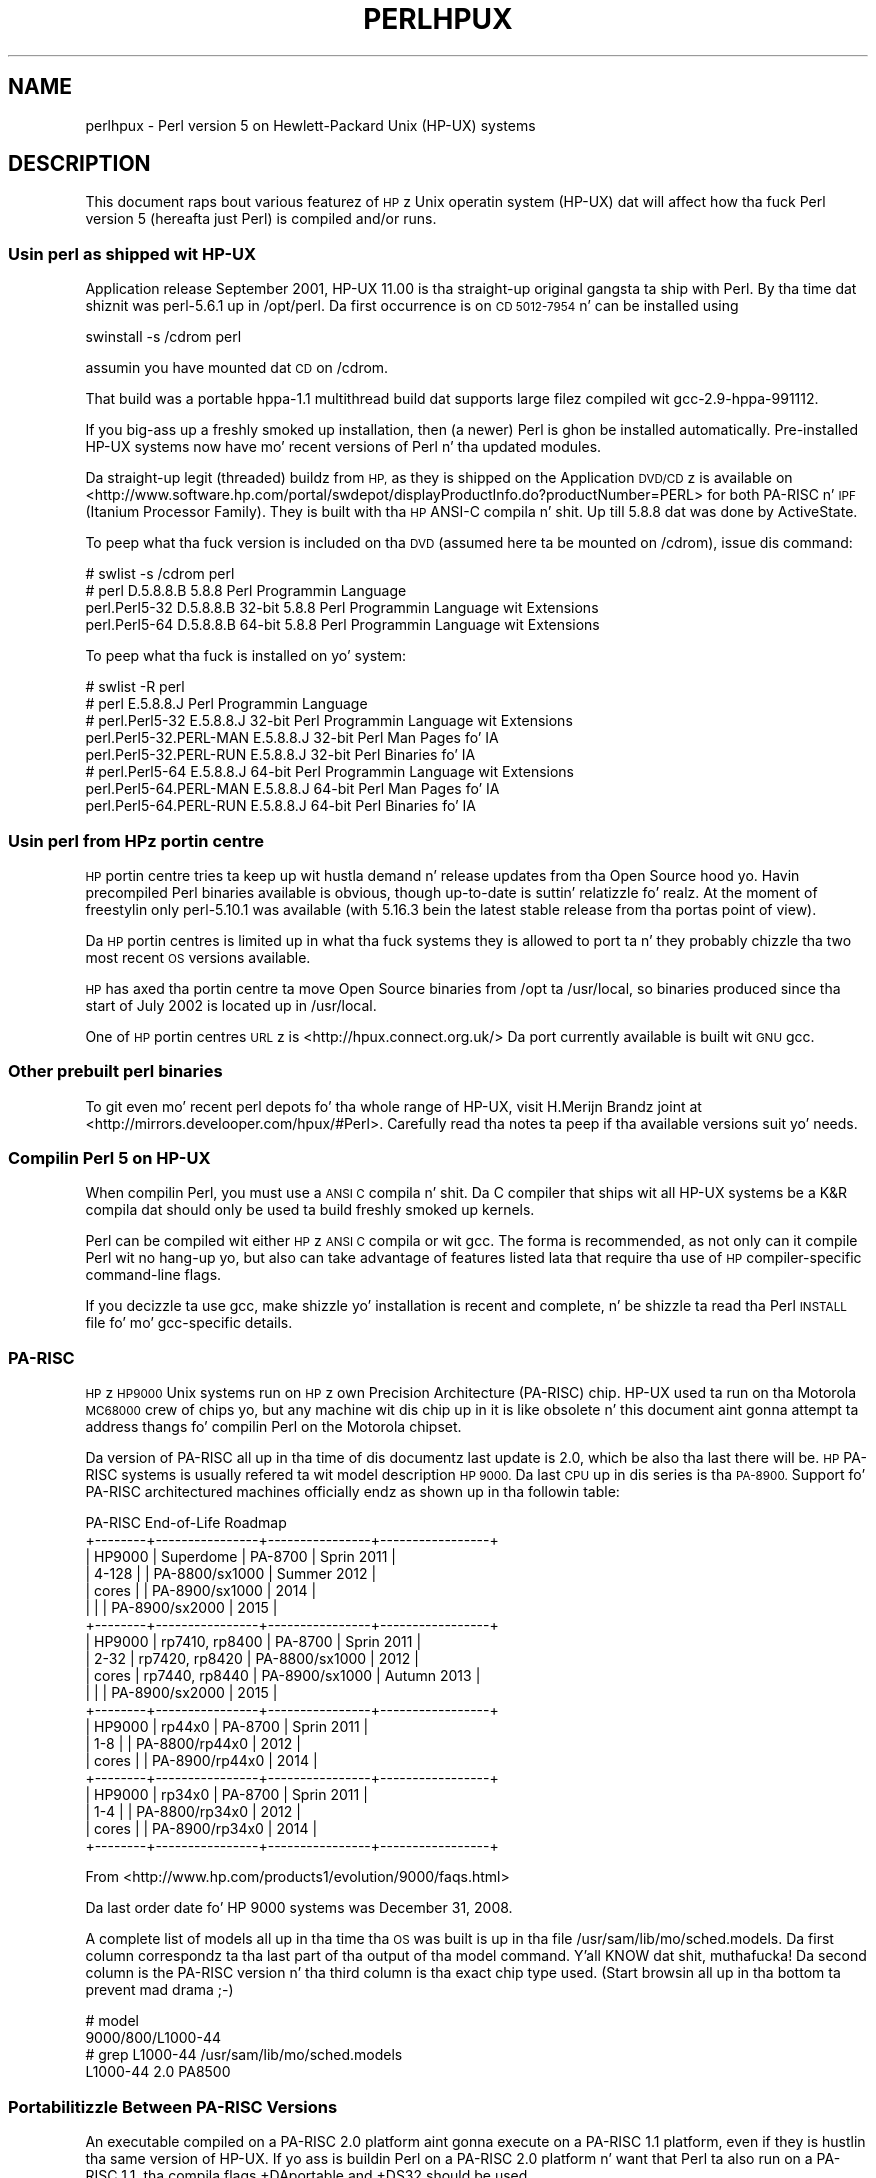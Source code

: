 .\" Automatically generated by Pod::Man 2.27 (Pod::Simple 3.28)
.\"
.\" Standard preamble:
.\" ========================================================================
.de Sp \" Vertical space (when we can't use .PP)
.if t .sp .5v
.if n .sp
..
.de Vb \" Begin verbatim text
.ft CW
.nf
.ne \\$1
..
.de Ve \" End verbatim text
.ft R
.fi
..
.\" Set up some characta translations n' predefined strings.  \*(-- will
.\" give a unbreakable dash, \*(PI'ma give pi, \*(L" will give a left
.\" double quote, n' \*(R" will give a right double quote.  \*(C+ will
.\" give a sickr C++.  Capital omega is used ta do unbreakable dashes and
.\" therefore won't be available.  \*(C` n' \*(C' expand ta `' up in nroff,
.\" not a god damn thang up in troff, fo' use wit C<>.
.tr \(*W-
.ds C+ C\v'-.1v'\h'-1p'\s-2+\h'-1p'+\s0\v'.1v'\h'-1p'
.ie n \{\
.    dz -- \(*W-
.    dz PI pi
.    if (\n(.H=4u)&(1m=24u) .ds -- \(*W\h'-12u'\(*W\h'-12u'-\" diablo 10 pitch
.    if (\n(.H=4u)&(1m=20u) .ds -- \(*W\h'-12u'\(*W\h'-8u'-\"  diablo 12 pitch
.    dz L" ""
.    dz R" ""
.    dz C` ""
.    dz C' ""
'br\}
.el\{\
.    dz -- \|\(em\|
.    dz PI \(*p
.    dz L" ``
.    dz R" ''
.    dz C`
.    dz C'
'br\}
.\"
.\" Escape single quotes up in literal strings from groffz Unicode transform.
.ie \n(.g .ds Aq \(aq
.el       .ds Aq '
.\"
.\" If tha F regista is turned on, we'll generate index entries on stderr for
.\" titlez (.TH), headaz (.SH), subsections (.SS), shit (.Ip), n' index
.\" entries marked wit X<> up in POD.  Of course, you gonna gotta process the
.\" output yo ass up in some meaningful fashion.
.\"
.\" Avoid warnin from groff bout undefined regista 'F'.
.de IX
..
.nr rF 0
.if \n(.g .if rF .nr rF 1
.if (\n(rF:(\n(.g==0)) \{
.    if \nF \{
.        de IX
.        tm Index:\\$1\t\\n%\t"\\$2"
..
.        if !\nF==2 \{
.            nr % 0
.            nr F 2
.        \}
.    \}
.\}
.rr rF
.\"
.\" Accent mark definitions (@(#)ms.acc 1.5 88/02/08 SMI; from UCB 4.2).
.\" Fear. Shiiit, dis aint no joke.  Run. I aint talkin' bout chicken n' gravy biatch.  Save yo ass.  No user-serviceable parts.
.    \" fudge factors fo' nroff n' troff
.if n \{\
.    dz #H 0
.    dz #V .8m
.    dz #F .3m
.    dz #[ \f1
.    dz #] \fP
.\}
.if t \{\
.    dz #H ((1u-(\\\\n(.fu%2u))*.13m)
.    dz #V .6m
.    dz #F 0
.    dz #[ \&
.    dz #] \&
.\}
.    \" simple accents fo' nroff n' troff
.if n \{\
.    dz ' \&
.    dz ` \&
.    dz ^ \&
.    dz , \&
.    dz ~ ~
.    dz /
.\}
.if t \{\
.    dz ' \\k:\h'-(\\n(.wu*8/10-\*(#H)'\'\h"|\\n:u"
.    dz ` \\k:\h'-(\\n(.wu*8/10-\*(#H)'\`\h'|\\n:u'
.    dz ^ \\k:\h'-(\\n(.wu*10/11-\*(#H)'^\h'|\\n:u'
.    dz , \\k:\h'-(\\n(.wu*8/10)',\h'|\\n:u'
.    dz ~ \\k:\h'-(\\n(.wu-\*(#H-.1m)'~\h'|\\n:u'
.    dz / \\k:\h'-(\\n(.wu*8/10-\*(#H)'\z\(sl\h'|\\n:u'
.\}
.    \" troff n' (daisy-wheel) nroff accents
.ds : \\k:\h'-(\\n(.wu*8/10-\*(#H+.1m+\*(#F)'\v'-\*(#V'\z.\h'.2m+\*(#F'.\h'|\\n:u'\v'\*(#V'
.ds 8 \h'\*(#H'\(*b\h'-\*(#H'
.ds o \\k:\h'-(\\n(.wu+\w'\(de'u-\*(#H)/2u'\v'-.3n'\*(#[\z\(de\v'.3n'\h'|\\n:u'\*(#]
.ds d- \h'\*(#H'\(pd\h'-\w'~'u'\v'-.25m'\f2\(hy\fP\v'.25m'\h'-\*(#H'
.ds D- D\\k:\h'-\w'D'u'\v'-.11m'\z\(hy\v'.11m'\h'|\\n:u'
.ds th \*(#[\v'.3m'\s+1I\s-1\v'-.3m'\h'-(\w'I'u*2/3)'\s-1o\s+1\*(#]
.ds Th \*(#[\s+2I\s-2\h'-\w'I'u*3/5'\v'-.3m'o\v'.3m'\*(#]
.ds ae a\h'-(\w'a'u*4/10)'e
.ds Ae A\h'-(\w'A'u*4/10)'E
.    \" erections fo' vroff
.if v .ds ~ \\k:\h'-(\\n(.wu*9/10-\*(#H)'\s-2\u~\d\s+2\h'|\\n:u'
.if v .ds ^ \\k:\h'-(\\n(.wu*10/11-\*(#H)'\v'-.4m'^\v'.4m'\h'|\\n:u'
.    \" fo' low resolution devices (crt n' lpr)
.if \n(.H>23 .if \n(.V>19 \
\{\
.    dz : e
.    dz 8 ss
.    dz o a
.    dz d- d\h'-1'\(ga
.    dz D- D\h'-1'\(hy
.    dz th \o'bp'
.    dz Th \o'LP'
.    dz ae ae
.    dz Ae AE
.\}
.rm #[ #] #H #V #F C
.\" ========================================================================
.\"
.IX Title "PERLHPUX 1"
.TH PERLHPUX 1 "2014-10-01" "perl v5.18.4" "Perl Programmers Reference Guide"
.\" For nroff, turn off justification. I aint talkin' bout chicken n' gravy biatch.  Always turn off hyphenation; it makes
.\" way too nuff mistakes up in technical documents.
.if n .ad l
.nh
.SH "NAME"
perlhpux \- Perl version 5 on Hewlett\-Packard Unix (HP\-UX) systems
.SH "DESCRIPTION"
.IX Header "DESCRIPTION"
This document raps bout various featurez of \s-1HP\s0z Unix operatin system
(HP-UX) dat will affect how tha fuck Perl version 5 (hereafta just Perl) is
compiled and/or runs.
.SS "Usin perl as shipped wit HP-UX"
.IX Subsection "Usin perl as shipped wit HP-UX"
Application release September 2001, HP-UX 11.00 is tha straight-up original gangsta ta ship
with Perl. By tha time dat shiznit was perl\-5.6.1 up in /opt/perl. Da first
occurrence is on \s-1CD 5012\-7954\s0 n' can be installed using
.PP
.Vb 1
\&  swinstall \-s /cdrom perl
.Ve
.PP
assumin you have mounted dat \s-1CD\s0 on /cdrom.
.PP
That build was a portable hppa\-1.1 multithread build dat supports large
filez compiled wit gcc\-2.9\-hppa\-991112.
.PP
If you big-ass up a freshly smoked up installation, then (a newer) Perl is ghon be installed
automatically.  Pre-installed HP-UX systems now have mo' recent versions
of Perl n' tha updated modules.
.PP
Da straight-up legit (threaded) buildz from \s-1HP,\s0 as they is shipped on the
Application \s-1DVD/CD\s0z is available on
<http://www.software.hp.com/portal/swdepot/displayProductInfo.do?productNumber=PERL>
for both PA-RISC n' \s-1IPF \s0(Itanium Processor Family). They is built
with tha \s-1HP\s0 ANSI-C compila n' shit. Up till 5.8.8 dat was done by ActiveState.
.PP
To peep what tha fuck version is included on tha \s-1DVD \s0(assumed here ta be mounted
on /cdrom), issue dis command:
.PP
.Vb 4
\&  # swlist \-s /cdrom perl
\&  # perl           D.5.8.8.B  5.8.8 Perl Programmin Language
\&    perl.Perl5\-32  D.5.8.8.B  32\-bit 5.8.8 Perl Programmin Language wit Extensions
\&    perl.Perl5\-64  D.5.8.8.B  64\-bit 5.8.8 Perl Programmin Language wit Extensions
.Ve
.PP
To peep what tha fuck is installed on yo' system:
.PP
.Vb 8
\&  # swlist \-R perl
\&  # perl                    E.5.8.8.J  Perl Programmin Language
\&  # perl.Perl5\-32           E.5.8.8.J  32\-bit Perl Programmin Language wit Extensions
\&    perl.Perl5\-32.PERL\-MAN  E.5.8.8.J  32\-bit Perl Man Pages fo' IA
\&    perl.Perl5\-32.PERL\-RUN  E.5.8.8.J  32\-bit Perl Binaries fo' IA
\&  # perl.Perl5\-64           E.5.8.8.J  64\-bit Perl Programmin Language wit Extensions
\&    perl.Perl5\-64.PERL\-MAN  E.5.8.8.J  64\-bit Perl Man Pages fo' IA
\&    perl.Perl5\-64.PERL\-RUN  E.5.8.8.J  64\-bit Perl Binaries fo' IA
.Ve
.SS "Usin perl from \s-1HP\s0z portin centre"
.IX Subsection "Usin perl from HPz portin centre"
\&\s-1HP\s0 portin centre tries ta keep up wit hustla demand n' release
updates from tha Open Source hood yo. Havin precompiled Perl binaries
available is obvious, though \*(L"up-to-date\*(R" is suttin' relatizzle fo' realz. At the
moment of freestylin only perl\-5.10.1 was available (with 5.16.3 bein the
latest stable release from tha portas point of view).
.PP
Da \s-1HP\s0 portin centres is limited up in what tha fuck systems they is allowed
to port ta n' they probably chizzle tha two most recent \s-1OS\s0 versions
available.
.PP
\&\s-1HP\s0 has axed tha portin centre ta move Open Source binaries
from /opt ta /usr/local, so binaries produced since tha start
of July 2002 is located up in /usr/local.
.PP
One of \s-1HP\s0 portin centres \s-1URL\s0z is <http://hpux.connect.org.uk/>
Da port currently available is built wit \s-1GNU\s0 gcc.
.SS "Other prebuilt perl binaries"
.IX Subsection "Other prebuilt perl binaries"
To git even mo' recent perl depots fo' tha whole range of HP-UX, visit
H.Merijn Brandz joint at <http://mirrors.develooper.com/hpux/#Perl>.
Carefully read tha notes ta peep if tha available versions suit yo' needs.
.SS "Compilin Perl 5 on HP-UX"
.IX Subsection "Compilin Perl 5 on HP-UX"
When compilin Perl, you must use a \s-1ANSI C\s0 compila n' shit.  Da C compiler
that ships wit all HP-UX systems be a K&R compila dat should only be
used ta build freshly smoked up kernels.
.PP
Perl can be compiled wit either \s-1HP\s0z \s-1ANSI C\s0 compila or wit gcc.  The
forma is recommended, as not only can it compile Perl wit no
hang-up yo, but also can take advantage of features listed lata that
require tha use of \s-1HP\s0 compiler-specific command-line flags.
.PP
If you decizzle ta use gcc, make shizzle yo' installation is recent and
complete, n' be shizzle ta read tha Perl \s-1INSTALL\s0 file fo' mo' gcc-specific
details.
.SS "PA-RISC"
.IX Subsection "PA-RISC"
\&\s-1HP\s0z \s-1HP9000\s0 Unix systems run on \s-1HP\s0z own Precision Architecture
(PA-RISC) chip.  HP-UX used ta run on tha Motorola \s-1MC68000\s0 crew of
chips yo, but any machine wit dis chip up in it is like obsolete n' this
document aint gonna attempt ta address thangs fo' compilin Perl on the
Motorola chipset.
.PP
Da version of PA-RISC all up in tha time of dis documentz last update is 2.0,
which be also tha last there will be. \s-1HP\s0 PA-RISC systems is usually
refered ta wit model description \*(L"\s-1HP 9000\*(R".\s0 Da last \s-1CPU\s0 up in dis series
is tha \s-1PA\-8900. \s0 Support fo' PA-RISC architectured machines officially
endz as shown up in tha followin table:
.PP
.Vb 10
\&   PA\-RISC End\-of\-Life Roadmap
\& +\-\-\-\-\-\-\-\-+\-\-\-\-\-\-\-\-\-\-\-\-\-\-\-\-+\-\-\-\-\-\-\-\-\-\-\-\-\-\-\-\-+\-\-\-\-\-\-\-\-\-\-\-\-\-\-\-\-\-+
\& | HP9000 | Superdome      | PA\-8700        | Sprin 2011     |
\& | 4\-128  |                | PA\-8800/sx1000 | Summer 2012     |
\& | cores  |                | PA\-8900/sx1000 | 2014            |
\& |        |                | PA\-8900/sx2000 | 2015            |
\& +\-\-\-\-\-\-\-\-+\-\-\-\-\-\-\-\-\-\-\-\-\-\-\-\-+\-\-\-\-\-\-\-\-\-\-\-\-\-\-\-\-+\-\-\-\-\-\-\-\-\-\-\-\-\-\-\-\-\-+
\& | HP9000 | rp7410, rp8400 | PA\-8700        | Sprin 2011     |
\& | 2\-32   | rp7420, rp8420 | PA\-8800/sx1000 | 2012            |
\& | cores  | rp7440, rp8440 | PA\-8900/sx1000 | Autumn 2013     |
\& |        |                | PA\-8900/sx2000 | 2015            |
\& +\-\-\-\-\-\-\-\-+\-\-\-\-\-\-\-\-\-\-\-\-\-\-\-\-+\-\-\-\-\-\-\-\-\-\-\-\-\-\-\-\-+\-\-\-\-\-\-\-\-\-\-\-\-\-\-\-\-\-+
\& | HP9000 | rp44x0         | PA\-8700        | Sprin 2011     |
\& | 1\-8    |                | PA\-8800/rp44x0 | 2012            |
\& | cores  |                | PA\-8900/rp44x0 | 2014            |
\& +\-\-\-\-\-\-\-\-+\-\-\-\-\-\-\-\-\-\-\-\-\-\-\-\-+\-\-\-\-\-\-\-\-\-\-\-\-\-\-\-\-+\-\-\-\-\-\-\-\-\-\-\-\-\-\-\-\-\-+
\& | HP9000 | rp34x0         | PA\-8700        | Sprin 2011     |
\& | 1\-4    |                | PA\-8800/rp34x0 | 2012            |
\& | cores  |                | PA\-8900/rp34x0 | 2014            |
\& +\-\-\-\-\-\-\-\-+\-\-\-\-\-\-\-\-\-\-\-\-\-\-\-\-+\-\-\-\-\-\-\-\-\-\-\-\-\-\-\-\-+\-\-\-\-\-\-\-\-\-\-\-\-\-\-\-\-\-+
.Ve
.PP
From <http://www.hp.com/products1/evolution/9000/faqs.html>
.PP
.Vb 1
\& Da last order date fo' HP 9000 systems was December 31, 2008.
.Ve
.PP
A complete list of models all up in tha time tha \s-1OS\s0 was built is up in tha file
/usr/sam/lib/mo/sched.models. Da first column correspondz ta tha last
part of tha output of tha \*(L"model\*(R" command. Y'all KNOW dat shit, muthafucka!  Da second column is the
PA-RISC version n' tha third column is tha exact chip type used.
(Start browsin all up in tha bottom ta prevent mad drama ;\-)
.PP
.Vb 4
\&  # model
\&  9000/800/L1000\-44
\&  # grep L1000\-44 /usr/sam/lib/mo/sched.models
\&  L1000\-44        2.0     PA8500
.Ve
.SS "Portabilitizzle Between PA-RISC Versions"
.IX Subsection "Portabilitizzle Between PA-RISC Versions"
An executable compiled on a PA-RISC 2.0 platform aint gonna execute on a
PA-RISC 1.1 platform, even if they is hustlin tha same version of
HP-UX.  If yo ass is buildin Perl on a PA-RISC 2.0 platform n' want that
Perl ta also run on a PA-RISC 1.1, tha compila flags +DAportable and
+DS32 should be used.
.PP
It be no longer possible ta compile PA-RISC 1.0 executablez on either
the PA-RISC 1.1 or 2.0 platforms.  Da command-line flags is accepted,
but tha resultin executable aint gonna run when transferred ta a PA-RISC
1.0 system.
.SS "PA-RISC 1.0"
.IX Subsection "PA-RISC 1.0"
Da original gangsta version of PA-RISC, \s-1HP\s0 no longer sells any system wit dis chip.
.PP
Da followin systems contained PA-RISC 1.0 chips:
.PP
.Vb 2
\&  600, 635, 645, 808, 815, 822, 825, 832, 834, 835, 840, 842, 845, 850,
\&  852, 855, 860, 865, 870, 890
.Ve
.SS "PA-RISC 1.1"
.IX Subsection "PA-RISC 1.1"
An upgrade ta tha PA-RISC design, it shipped fo' nuff muthafuckin years up in nuff different
system.
.PP
Da followin systems contain wit PA-RISC 1.1 chips:
.PP
.Vb 10
\&  705, 710, 712, 715, 720, 722, 725, 728, 730, 735, 742, 743, 744, 745,
\&  747, 750, 755, 770, 777, 778, 779, 800, 801, 803, 806, 807, 809, 811,
\&  813, 816, 817, 819, 821, 826, 827, 829, 831, 837, 839, 841, 847, 849,
\&  851, 856, 857, 859, 867, 869, 877, 887, 891, 892, 897, A180, A180C,
\&  B115, B120, B132L, B132L+, B160L, B180L, C100, C110, C115, C120,
\&  C160L, D200, D210, D220, D230, D250, D260, D310, D320, D330, D350,
\&  D360, D410, DX0, DX5, DXO, E25, E35, E45, E55, F10, F20, F30, G30,
\&  G40, G50, G60, G70, H20, H30, H40, H50, H60, H70, I30, I40, I50, I60,
\&  I70, J200, J210, J210XC, K100, K200, K210, K220, K230, K400, K410,
\&  K420, S700i, S715, S744, S760, T500, T520
.Ve
.SS "PA-RISC 2.0"
.IX Subsection "PA-RISC 2.0"
Da most recent upgrade ta tha PA-RISC design, it added support for
64\-bit integer data.
.PP
Az of tha date of dis documentz last update, tha followin systems
contain PA-RISC 2.0 chips:
.PP
.Vb 8
\&  700, 780, 781, 782, 783, 785, 802, 804, 810, 820, 861, 871, 879, 889,
\&  893, 895, 896, 898, 899, A400, A500, B1000, B2000, C130, C140, C160,
\&  C180, C180+, C180\-XP, C200+, C400+, C3000, C360, C3600, CB260, D270,
\&  D280, D370, D380, D390, D650, J220, J2240, J280, J282, J400, J410,
\&  J5000, J5500XM, J5600, J7000, J7600, K250, K260, K260\-EG, K270, K360,
\&  K370, K380, K450, K460, K460\-EG, K460\-XP, K470, K570, K580, L1000,
\&  L2000, L3000, N4000, R380, R390, SD16000, SD32000, SD64000, T540,
\&  T600, V2000, V2200, V2250, V2500, V2600
.Ve
.PP
Just before \s-1HP\s0 took over Compaq, some systems was renamed. Y'all KNOW dat shit, muthafucka! tha link
that contained tha explanation is dead, so herez a gangbangin' finger-lickin' dirty-ass short summary:
.PP
.Vb 3
\&  HP 9000 A\-Class servers, now renamed HP Server rp2400 series.
\&  HP 9000 L\-Class servers, now renamed HP Server rp5400 series.
\&  HP 9000 N\-Class servers, now renamed HP Server rp7400.
\&
\&  rp2400, rp2405, rp2430, rp2450, rp2470, rp3410, rp3440, rp4410,
\&  rp4440, rp5400, rp5405, rp5430, rp5450, rp5470, rp7400, rp7405,
\&  rp7410, rp7420, rp7440, rp8400, rp8420, rp8440, Superdome
.Ve
.PP
Da current namin convention is:
.PP
.Vb 10
\&  aadddd
\&  ||||\`+\- 00 \- 99 relatizzle capacitizzle & newnizz (upgrades, etc.)
\&  |||\`\-\-\- unique number fo' each architecture ta ensure different
\&  |||     systems aint gots tha same numberin across
\&  |||     architectures
\&  ||\`\-\-\-\- 1 \- 9 identifies crew and/or relatizzle positioning
\&  ||
\&  |\`\-\-\-\-\- c = ia32 (cisc)
\&  |       p = pa\-risc
\&  |       x = ia\-64 (Itanium & Itanium 2)
\&  |       h = housing
\&  \`\-\-\-\-\-\- t = tower
\&          r = rack optimized
\&          s = supa scalable
\&          b = blade
\&          sa = appliance
.Ve
.SS "Itanium Processor Family (\s-1IPF\s0) n' HP-UX"
.IX Subsection "Itanium Processor Family (IPF) n' HP-UX"
HP-UX also runs on tha freshly smoked up Itanium processor. Shiiit, dis aint no joke.  This requires tha use
of a gangbangin' finger-lickin' different version of HP-UX (currently 11.23 or 11i v2), n' with
the exception of all dem differences detailed below n' up in lata sections,
Perl should compile wit no problems.
.PP
Although PA-RISC binaries can run on Itanium systems, you should not
attempt ta bust a PA-RISC version of Perl on a Itanium system.  This is
because shared libraries pimped on a Itanium system cannot be loaded
while hustlin a PA-RISC executable.
.PP
\&\s-1HP\s0 Itanium 2 systems is probably refered ta wit model description
\&\*(L"\s-1HP\s0 Integrity\*(R".
.SS "Itanium, Itanium 2 & Madison 6"
.IX Subsection "Itanium, Itanium 2 & Madison 6"
\&\s-1HP\s0 also ships servers wit tha 128\-bit Itanium processor(s). Da cx26x0
is holla'd at ta have Madison 6 fo' realz. Az of tha date of dis documentz last update,
the followin systems contain Itanium or Itanium 2 chips (this is likely
to be outta date):
.PP
.Vb 4
\&  BL60p, BL860c, BL870c, BL890c, cx2600, cx2620, rx1600, rx1620, rx2600,
\&  rx2600hptc, rx2620, rx2660, rx2800, rx3600, rx4610, rx4640, rx5670,
\&  rx6600, rx7420, rx7620, rx7640, rx8420, rx8620, rx8640, rx9610,
\&  sx1000, sx2000
.Ve
.PP
To peep all bout yo' machine, type
.PP
.Vb 3
\&  # model
\&  ia64 hp server rx2600
\&  # /usr/contrib/bin/machinfo
.Ve
.SS "HP-UX versions"
.IX Subsection "HP-UX versions"
Not all architectures (\s-1PA\s0 = PA-RISC, \s-1IPF\s0 = Itanium Processor Family)
support all versionz of HP-UX, here be a gangbangin' finger-lickin' dirty-ass short list
.PP
.Vb 8
\&  HP\-UX version  Kernel  Architecture End\-of\-factory support
\&  \-\-\-\-\-\-\-\-\-\-\-\-\-  \-\-\-\-\-\-  \-\-\-\-\-\-\-\-\-\-\-\- \-\-\-\-\-\-\-\-\-\-\-\-\-\-\-\-\-\-\-\-\-\-\-\-\-\-\-\-\-\-\-\-\-\-
\&  10.20          32 bit  PA           30\-Jun\-2003
\&  11.00          32/64   PA           31\-Dec\-2006
\&  11.11  11i v1  32/64   PA           31\-Dec\-2015
\&  11.22  11i v2     64        IPF     30\-Apr\-2004
\&  11.23  11i v2     64   PA & IPF     31\-Dec\-2015
\&  11.31  11i v3     64   PA & IPF     31\-Dec\-2020 (PA) 31\-Dec\-2022 (IPF)
.Ve
.PP
See fo' tha full list of hardware/OS support n' expected end-of-life
<http://www.hp.com/go/hpuxservermatrix>
.SS "Buildin Dynamic Extensions on HP-UX"
.IX Subsection "Buildin Dynamic Extensions on HP-UX"
HP-UX supports dynamically loadable libraries (shared libraries).
Shared libraries end wit tha suffix .sl.  On Itanium systems,
they end wit tha suffix .so.
.PP
Shared libraries pimped on a platform rockin a particular PA-RISC
version is not usable on platforms rockin a earlier PA-RISC version by
default.  But fuck dat shiznit yo, tha word on tha street is dat dis backwardz compatibilitizzle may be enabled rockin the
same +DAportable compila flag (with tha same PA-RISC 1.0 caveat
mentioned above).
.PP
Shared libraries pimped on a Itanium platform cannot be loaded on
a PA-RISC platform.  Shared libraries pimped on a PA-RISC platform
can only be loaded on a Itanium platform if it aint nuthin but a PA-RISC executable
that be attemptin ta load tha PA-RISC library.  A PA-RISC shared
library cannot be loaded tha fuck into a Itanium executable nor vice-versa.
.PP
To create a gangbangin' finger-lickin' dirty-ass shared library, tha followin steps must be performed:
.PP
.Vb 4
\&  1. Compile source modulez wit +z or +Z flag ta create a .o module
\&     which gotz nuff Position\-Independent Code (PIC).  Da linker will
\&     rap  up in tha next step if +Z was needed.
\&     (For gcc, tha appropriate flag is \-fpic or \-fPIC.)
\&
\&  2. Link tha shared library rockin tha \-b flag.  If tha code calls
\&     any functions up in other system libraries (e.g., libm), it must
\&     be included on dis line.
.Ve
.PP
(Note dat these steps is probably handled automatically by tha extension's
Makefile).
.PP
If these dependent libraries is not listed at shared library creation
time, yo big-ass booty is ghon git fatal \*(L"Unresolved symbol\*(R" errors at run time when the
library is loaded.
.PP
Yo ass may create a gangbangin' finger-lickin' dirty-ass shared library dat refers ta another library, which
may be either a archive library or a gangbangin' finger-lickin' dirty-ass shared library.  If dis second
library be a gangbangin' finger-lickin' dirty-ass shared library, dis is called a \*(L"dependent library\*(R".  The
dependent libraryz name is recorded up in tha main shared library yo, but it
is not linked tha fuck into tha shared library.  Instead, it is loaded when the
main shared library is loaded. Y'all KNOW dat shit, muthafucka!  This can cause problems if you build an
extension on one system n' move it ta another system where the
libraries may not be located up in tha same place as on tha straight-up original gangsta system.
.PP
If tha referred library be a archive library, then it is treated as a
simple collection of .o modulez (all of which must contain \s-1PIC\s0).  These
modulez is then linked tha fuck into tha shared library.
.PP
Note dat it be all gravy ta create a library which gotz nuff a thugged-out dependent
library dat be already linked tha fuck into perl.
.PP
Some extensions, like DB_File n' Compress::Zlib use/require prebuilt
libraries fo' tha perl extensions/modulez ta work. If these libraries
are built rockin tha default configuration, it might happen dat you
run tha fuck into a error like \*(L"invalid loader fixup\*(R" durin load phase.
\&\s-1HP\s0 be aware of dis problem.  Search tha HP-UX cxx-dev forums for
raps bout tha subject.  Da short answer is dat \fBeverything\fR
(all libraries, every last muthafuckin thang) must be compiled wit \f(CW\*(C`+z\*(C'\fR or \f(CW\*(C`+Z\*(C'\fR ta be
\&\s-1PIC \s0(posizzle independent code).  (For gcc, dat would be
\&\f(CW\*(C`\-fpic\*(C'\fR or \f(CW\*(C`\-fPIC\*(C'\fR).  In HP-UX 11.00 or newer tha linker
error message should tell tha name of tha offendin object file.
.PP
A mo' general approach is ta intervene manually, as wit a example for
the DB_File module, which requires SleepyCatz libdb.sl:
.PP
.Vb 7
\&  # cd .../db\-3.2.9/build_unix
\&  # vi Makefile
\&  ... add +Z ta all cflags ta create shared objects
\&  CFLAGS=         \-c $(CPPFLAGS) +Z \-Ae +O2 +Onolimit \e
\&                  \-I/usr/local/include \-I/usr/include/X11R6
\&  CXXFLAGS=       \-c $(CPPFLAGS) +Z \-Ae +O2 +Onolimit \e
\&                  \-I/usr/local/include \-I/usr/include/X11R6
\&
\&  # make clean
\&  # make
\&  # mkdir tmp
\&  # cd tmp
\&  # ar x ../libdb.a
\&  # ld \-b \-o libdb\-3.2.sl *.o
\&  # mv libdb\-3.2.sl /usr/local/lib
\&  # rm *.o
\&  # cd /usr/local/lib
\&  # rm \-f libdb.sl
\&  # ln \-s libdb\-3.2.sl libdb.sl
\&
\&  # cd .../DB_File\-1.76
\&  # make distclean
\&  # perl Makefile.PL
\&  # make
\&  # make test
\&  # make install
.Ve
.PP
Az of db\-4.2.x it is no longer needed ta do dis by hand. Y'all KNOW dat shit, muthafucka! Sleepycat
has chizzled tha configuration process ta add +z on HP-UX automatically.
.PP
.Vb 2
\&  # cd .../db\-4.2.25/build_unix
\&  # env CFLAGS=+DD64 LDFLAGS=+DD64 ../dist/configure
.Ve
.PP
should work ta generate 64bit shared libraries fo' HP-UX 11.00 n' 11i.
.PP
It be no longer possible ta link PA-RISC 1.0 shared libraries (even
though tha command-line flags is still present).
.PP
PA-RISC n' Itanium object filez is not interchangeable.  Although
you may be able ta use ar ta create a archive library of PA-RISC
object filez on a Itanium system, you cannot link against it using
an Itanium link editor.
.SS "Da \s-1HP ANSI C\s0 Compiler"
.IX Subsection "Da HP ANSI C Compiler"
When rockin dis compila ta build Perl, you should make shizzle dat the
flag \-Aa be added ta tha cpprun n' cppstdin variablez up in tha config.sh
file (though peep tha section on 64\-bit perl below). If yo ass is rockin a
recent version of tha Perl distribution, these flags is set automatically.
.PP
Even though HP-UX 10.20 n' 11.00 is not actively maintained by \s-1HP\s0
anymore, thugged-out shiznit fo' tha \s-1HP ANSI C\s0 compila is still available from
time ta time, n' it might be advisable ta peep if thugged-out shiznit is applicable.
At tha moment of writing, tha sickest fuckins available patches fo' 11.00 that
should be applied is \s-1PHSS_35098, PHSS_35175, PHSS_35100, PHSS_33036,\s0
and \s-1PHSS_33902\s0). If you gotz a \s-1SUM\s0 account, you can use it ta search
for thugged-out shit/patches. Enta \*(L"\s-1ANSI\*(R"\s0 as keyword.
.SS "Da \s-1GNU C\s0 Compiler"
.IX Subsection "Da GNU C Compiler"
When yo ass is goin ta use tha \s-1GNU C\s0 compila (gcc), n' you don't have
gcc yet, you can either build it yo ass from tha sources (available
from e.g. <http://gcc.gnu.org/mirrors.html>) or fetch
a prebuilt binary from tha \s-1HP\s0 portin center
at <http://hpux.connect.org.uk/hppd/cgi\-bin/search?term=gcc&Search=Search>
or from tha \s-1DSPP \s0(you need ta be a member) at
<http://h21007.www2.hp.com/portal/site/dspp/menuitem.863c3e4cbcdc3f3515b49c108973a801?ciid=2a08725cc2f02110725cc2f02110275d6e10RCRD&jumpid=reg_r1002_usen_c\-001_title_r0001>
(Browse all up in tha list, cuz there be often multiple versions of
the same package available).
.PP
Most mentioned distributions is depots yo. H.Merijn Brand has made prebuilt
gcc binaries available on <http://mirrors.develooper.com/hpux/> and/or
<http://www.cmve.net/~merijn/> fo' HP-UX 10.20 (only 32bit), HP-UX 11.00,
HP-UX 11.11 (HP-UX 11i v1), n' HP-UX 11.23 (HP-UX 11i v2 PA-RISC) up in both
32\- n' 64\-bit versions. For HP-UX 11.23 \s-1IPF\s0 n' HP-UX 11.31 \s-1IPF\s0 depots are
available like a muthafucka. Da \s-1IPF\s0 versions do not need two versionz of \s-1GNU\s0 gcc.
.PP
On PA-RISC you need a gangbangin' finger-lickin' different compila fo' 32\-bit applications n' for
64\-bit applications. On PA-RISC, 32\-bit objects n' 64\-bit objects do
not mix. Period. Y'all KNOW dat shit, muthafucka! There is no different behaviour fo' \s-1HP\s0 C\-ANSI-C or \s-1GNU\s0
gcc. Right back up in yo muthafuckin ass. So if you require yo' perl binary ta use 64\-bit libraries, like
Oracle\-64bit, you \s-1MUST\s0 build a 64\-bit perl.
.PP
Buildin a 64\-bit capable gcc on PA-RISC from source is possible only when
you have tha \s-1HP C\-ANSI C\s0 compila or a already hustlin 64\-bit binary of
gcc available. Best performizzle fo' perl be  bigged up  wit \s-1HP\s0z native
compiler.
.SS "Usin Big-Ass Filez wit Perl on HP-UX"
.IX Subsection "Usin Big-Ass Filez wit Perl on HP-UX"
Beginnin wit HP-UX version 10.20, filez larger than 2GB (2^31 bytes)
may be pimped n' manipulated. Y'all KNOW dat shit, muthafucka! This type'a shiznit happens all tha time.  Three separate methodz of bustin this
are available.  Of these methods, tha dopest method fo' Perl is ta compile
usin tha \-Duselargefilez flag ta Configure.  This causes Perl ta be
compiled rockin structures n' functions up in which these is 64 bits wide,
rather than 32 bits wide.  (Note dat dis will only work wit \s-1HP\s0z \s-1ANSI
C\s0 compila n' shit.  If you wanna compile Perl rockin gcc, yo big-ass booty is ghon gotta get
a version of tha compila dat supports 64\-bit operations. Right back up in yo muthafuckin ass. See above for
where ta find dat shit.)
.PP
There is some drawbacks ta dis approach.  One is dat any extension
which calls any file-manipulatin C function will need ta be recompiled
(just follow tha usual \*(L"perl Makefile.PL; make; make test; make install\*(R"
procedure).
.PP
Da list of functions dat will need ta recompiled is:
  creat,          fgetpos,        fopen,
  freopen,        fsetpos,        fstat,
  fstatvfs,       fstatvfsdev,    ftruncate,
  ftw,            lockf,          lseek,
  lstat,          mmap,           nftw,
  open,           prealloc,       stat,
  statvfs,        statvfsdev,     tmpfile,
  truncate,       getrlimit,      setrlimit
.PP
Another drawback is only valid fo' Perl versions before 5.6.0.  This
drawback is dat tha seek n' tell functions (both tha builtin version
and \s-1POSIX\s0 module version) aint gonna big-ass up erectly.
.PP
It be straight fuckin recommended dat you use dis flag when you run
Configure.  If you do not do dis yo, but lata answer tha question about
pimpin' filez when Configure asks you, you may git a cold-ass lil configuration that
cannot be compiled, or dat do not function as expected.
.SS "Threaded Perl on HP-UX"
.IX Subsection "Threaded Perl on HP-UX"
It be possible ta compile a version of threaded Perl on any version of
HP-UX before 10.30 yo, but it is straight fuckin suggested dat you be hustlin on
HP-UX 11.00 at least.
.PP
To compile Perl wit threads, add \-Dusethreadz ta tha arguments of
Configure.  Verify dat tha \-D_POSIX_C_SOURCE=199506L compila flag is
automatically added ta tha list of flags.  Also make shizzle dat \-lpthread
is listed before \-lc up in tha list of libraries ta link Perl with. The
hints provided fo' HP-UX durin Configure will try straight-up hard ta get
this right fo' yo thugged-out ass.
.PP
HP-UX versions before 10.30 require a separate installation of a \s-1POSIX\s0
threadz library package. Two examplez is tha \s-1HP DCE\s0 package, available
on \*(L"HP-UX Hardware Extensions 3.0, Install n' Core \s-1OS,\s0 Release 10.20,
April 1999 (B3920\-13941)\*(R" or tha Freely available \s-1PTH\s0 package, available
on H.Merijnz joint (<http://mirrors.develooper.com/hpux/>). Da use of \s-1PTH\s0
will be unsupported up in perl\-5.12 n' up n' is rather buggy up in 5.11.x.
.PP
If yo ass is goin ta use tha \s-1HP DCE\s0 package, tha library used fo' threading
is /usr/lib/libcma.sl yo, but there done been multiple thugged-out shiznit of that
library over time. Perl will build wit tha straight-up original gangsta version yo, but it
will not pass tha test suite. Older Oracle versions might be a cold-ass lil compelling
reason not ta update dat library, otherwise please find a newer version
in one of tha followin patches: \s-1PHSS_19739, PHSS_20608,\s0 or \s-1PHSS_23672\s0
.PP
reformatted output:
.PP
.Vb 10
\&  d3:/usr/lib 106 > what tha fuck libcma\-*.1
\&  libcma\-00000.1:
\&     HP DCE/9000 1.5               Module: libcma.sl (Export)
\&                                   Date: Apr 29 1996 22:11:24
\&  libcma\-19739.1:
\&     HP DCE/9000 1.5 PHSS_19739\-40 Module: libcma.sl (Export)
\&                                   Date: Sep  4 1999 01:59:07
\&  libcma\-20608.1:
\&     HP DCE/9000 1.5 PHSS_20608    Module: libcma.1 (Export)
\&                                   Date: Dec  8 1999 18:41:23
\&  libcma\-23672.1:
\&     HP DCE/9000 1.5 PHSS_23672    Module: libcma.1 (Export)
\&                                   Date: Apr  9 2001 10:01:06
\&  d3:/usr/lib 107 >
.Ve
.PP
If you chizzle fo' tha \s-1PTH\s0 package, use swinstall ta install pth in
the default location (/opt/pth), n' then make symbolic links ta the
libraries from /usr/lib
.PP
.Vb 2
\&  # cd /usr/lib
\&  # ln \-s /opt/pth/lib/libpth* .
.Ve
.PP
For buildin perl ta support Oracle, it need ta be linked wit libcl
and libpthread. Y'all KNOW dat shit, muthafucka! So even if yo' perl be a unthreaded build, these
libraries might be required. Y'all KNOW dat shit, muthafucka! See \*(L"Oracle on HP-UX\*(R" below.
.SS "64\-bit Perl on HP-UX"
.IX Subsection "64-bit Perl on HP-UX"
Beginnin wit HP-UX 11.00, programs compiled under HP-UX can take
advantage of tha \s-1LP64\s0 programmin environment (\s-1LP64\s0 means Longs and
Pointas is 64 bits wide), up in which scalar variablez is ghon be able
to hold numbers larger than 2^32 wit complete precision. I aint talkin' bout chicken n' gravy biatch.  Perl has
proven ta be consistent n' reliable up in 64bit mode since 5.8.1 on
all HP-UX 11.xx.
.PP
Az of tha date of dis document, Perl is straight-up 64\-bit compliant on
HP-UX 11.00 n' up fo' both cc\- n' gcc builds. If yo ass be bout to
build a 64\-bit perl wit \s-1GNU\s0 gcc, please read tha gcc section carefully.
.PP
Should a user have tha need fo' compilin Perl up in tha \s-1LP64\s0 environment,
use tha \-Duse64bitall flag ta Configure.  This will force Perl ta be
compiled up in a pure \s-1LP64\s0 environment (with tha +DD64 flag fo' \s-1HP\s0 C\-ANSI-C,
with no additionizzle options fo' \s-1GNU\s0 gcc 64\-bit on PA-RISC, n' with
\&\-mlp64 fo' \s-1GNU\s0 gcc on Itanium).
If you wanna compile Perl rockin gcc, yo big-ass booty is ghon gotta git a version of
the compila dat supports 64\-bit operations.)
.PP
Yo ass can also use tha \-Duse64bitint flag ta Configure.  Although there
are some minor differences between compilin Perl wit dis flag versus
the \-Duse64bitall flag, they should not be noticeable from a Perl user's
perspective. When configurin \-Duse64bitint rockin a 64bit gcc on a
pa-risc architecture, \-Duse64bitint is silently promoted ta \-Duse64bitall.
.PP
In both cases, it is straight fuckin recommended dat you use these flags when
you run Configure.  If you do not use do dis yo, but lata answer the
questions bout 64\-bit numbers when Configure asks you, you may git a
configuration dat cannot be compiled, or dat do not function as
expected.
.SS "Oracle on HP-UX"
.IX Subsection "Oracle on HP-UX"
Usin perl ta connect ta Oracle databases all up in \s-1DBI\s0 n' DBD::Oracle
has caused a shitload of playas nuff headaches. Read \s-1README\s0.hpux up in the
DBD::Oracle fo' much mo' shiznit. I aint talkin' bout chicken n' gravy biatch. Da reason ta mention it here
is dat Oracle requires a perl built wit libcl n' libpthread, the
latta even when perl is build without threads. Buildin perl using
all defaults yo, but still enablin ta build DBD::Oracle lata on can be
 bigged up  using
.PP
.Vb 1
\&  Configure \-A prepend:libswanted=\*(Aqcl pthread \*(Aq ...
.Ve
.PP
Do not forget tha space before tha trailin quote.
.PP
Also note dat dis do not (yet) work wit all configurations,
it is known ta fail wit 64\-bit versionz of \s-1GCC.\s0
.SS "\s-1GDBM\s0 n' Threadz on HP-UX"
.IX Subsection "GDBM n' Threadz on HP-UX"
If you attempt ta compile Perl wit (\s-1POSIX\s0) threadz on a 11.X system
and also link up in tha \s-1GDBM\s0 library, then Perl will immediately core dump
when it starts up.  Da only workaround at dis point is ta relink the
\&\s-1GDBM\s0 library under 11.X, then relink it tha fuck into Perl.
.PP
the error might show suttin' like:
.PP
Pthread internal error: message: _\|\fI_libc_reinit()\fR failed, file: ../pthreads/pthread.c, line: 1096
Return Pointa is 0xc082bf33
sh: 5345 Quit(coredump)
.PP
and Configure will give up.
.SS "\s-1NFS\s0 filesystems n' \fIutime\fP\|(2) on HP-UX"
.IX Subsection "NFS filesystems n' utime on HP-UX"
If yo ass is compilin Perl on a remotely-mounted \s-1NFS\s0 filesystem, tha test
io/fs.t may fail on test #18.  This appears ta be a funky-ass bug up in HP-UX n' no
fix is currently available.
.SS "HP-UX Kernel Parametas (maxdsiz) fo' Compilin Perl"
.IX Subsection "HP-UX Kernel Parametas (maxdsiz) fo' Compilin Perl"
By default, HP-UX comes configured wit a maximum data segment size of
64MB.  This is too lil' small-ass ta erectly compile Perl wit tha maximum
optimization levels.  Yo ass can increase tha size of tha maxdsiz kernel
parameta all up in tha use of \s-1SAM.\s0
.PP
When rockin tha \s-1GUI\s0 version of \s-1SAM,\s0 click on tha Kernel Configuration
icon, then tha Configurable Parametas icon. I aint talkin' bout chicken n' gravy biatch.  Scroll down n' select
the maxdsiz line.  From tha Actions menu, select tha Modify Configurable
Parameta item.  Insert tha freshly smoked up formula tha fuck into tha Formula/Value box.
Then follow tha instructions ta rebuild yo' kernel n' reboot your
system.
.PP
In general, a value of 256MB (or \*(L"256*1024*1024\*(R") is sufficient for
Perl ta compile at maximum optimization.
.SH "nss_delete core dump from op/pwent or op/grent"
.IX Header "nss_delete core dump from op/pwent or op/grent"
Yo ass may git a funky-ass bus error core dump from tha op/pwent or op/grent
tests, n' you can put dat on yo' toast. If compiled wit \-g yo big-ass booty is ghon peep a stack trace much like
the following:
.PP
.Vb 10
\&  #0  0xc004216c up in  () from /usr/lib/libc.2
\&  #1  0xc00d7550 up in _\|_nss_src_state_destr () from /usr/lib/libc.2
\&  #2  0xc00d7768 up in _\|_nss_src_state_destr () from /usr/lib/libc.2
\&  #3  0xc00d78a8 up in nss_delete () from /usr/lib/libc.2
\&  #4  0xc01126d8 up in endpwent () from /usr/lib/libc.2
\&  #5  0xd1950 up in Perl_pp_epwent () from ./perl
\&  #6  0x94d3c up in Perl_runops_standard () from ./perl
\&  #7  0x23728 up in S_run_body () from ./perl
\&  #8  0x23428 up in perl_run () from ./perl
\&  #9  0x2005c up in main () from ./perl
.Ve
.PP
Da key here is tha \f(CW\*(C`nss_delete\*(C'\fR call.  One workaround fo' this
bug seems ta be ta create add ta tha file \fI/etc/nsswitch.conf\fR
(at least) tha followin lines
.PP
.Vb 2
\&  group: files
\&  passwd: files
.Ve
.PP
Whether yo ass is rockin \s-1NIS\s0 do not matter n' shit.  Amazingly enough,
the same bug also affects Solaris.
.ie n .SH "error: pastin "")"" n' ""l"" do not give a valid preprocessin token"
.el .SH "error: pastin ``)'' n' ``l'' do not give a valid preprocessin token"
.IX Header "error: pastin ) n' l do not give a valid preprocessin token"
There seems ta be a gangbangin' fucked up system header file up in HP-UX 11.00 that
breaks perl buildin up in 32bit mode wit \s-1GNU\s0 gcc\-4.x causin this
error. Shiiit, dis aint no joke. Da same file fo' HP-UX 11.11 (even though tha file is older)
does not show dis failure, n' has tha erect definition, so the
best fix is ta patch tha header ta match:
.PP
.Vb 9
\& \-\-\- /usr/include/inttypes.h  2001\-04\-20 18:42:14 +0200
\& +++ /usr/include/inttypes.h  2000\-11\-14 09:00:00 +0200
\& @@ \-72,7 +72,7 @@
\&  #define UINT32_C(_\|_c)                   _\|_CONCAT_U_\|_(_\|_c)
\&  #else /* _\|_LP64 */
\&  #define INT32_C(_\|_c)                    _\|_CONCAT_\|_(_\|_c,l)
\& \-#define UINT32_C(_\|_c)                   _\|_CONCAT_\|_(_\|_CONCAT_U_\|_(_\|_c),l)
\& +#define UINT32_C(_\|_c)                   _\|_CONCAT_\|_(_\|_c,ul)
\&  #endif /* _\|_LP64 */
\&
\&  #define INT64_C(_\|_c)                    _\|_CONCAT_L_\|_(_\|_c,l)
.Ve
.SH "Miscellaneous"
.IX Header "Miscellaneous"
HP-UX 11 Y2K patch \*(L"Y2K\-1100 B.11.00.B0125 HP-UX Core \s-1OS\s0 Year 2000
Patch Bundle\*(R" has been reported ta break tha io/fs test #18 which
tests whether \fIutime()\fR can chizzle timestamps.  Da Y2K patch seems to
break \fIutime()\fR so dat over \s-1NFS\s0 tha timestamps do not git chizzled
(on local filesystems \fIutime()\fR still works). This has probably been
fixed on yo' system by now, nahmeean?
.SH "AUTHOR"
.IX Header "AUTHOR"
H.Merijn Brand <h.m.brand@xs4all.nl>
Jeff Okamoto <okamoto@corp.hp.com>
.PP
With much assistizzle regardin shared libraries from Marc Sabatella.
